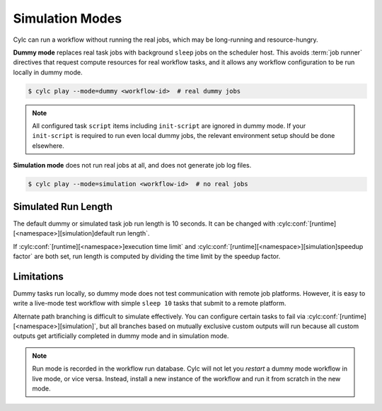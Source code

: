.. _SimulationMode:

Simulation Modes
----------------

Cylc can run a workflow without running the real jobs, which may be
long-running and resource-hungry.

**Dummy mode** replaces real task jobs with background ``sleep`` jobs on the
scheduler host. This avoids :term:`job runner` directives that request compute
resources for real workflow tasks, and it allows any workflow configuration to
be run locally in dummy mode.

.. code-block:: console

   $ cylc play --mode=dummy <workflow-id>  # real dummy jobs

.. note::

   All configured task ``script`` items including ``init-script`` are ignored
   in dummy mode. If your ``init-script`` is required to run even local dummy
   jobs, the relevant environment setup should be done elsewhere.


**Simulation mode** does not run real jobs at all, and does not generate job
log files.

.. code-block:: console

   $ cylc play --mode=simulation <workflow-id>  # no real jobs


Simulated Run Length
^^^^^^^^^^^^^^^^^^^^

The default dummy or simulated task job run length is 10 seconds. It can be
changed with :cylc:conf:`[runtime][<namespace>][simulation]default run length`.

If :cylc:conf:`[runtime][<namespace>]execution time limit` and
:cylc:conf:`[runtime][<namespace>][simulation]speedup factor` are both set,
run length is computed by dividing the time limit by the speedup factor.


Limitations
^^^^^^^^^^^

Dummy tasks run locally, so dummy mode does not test communication with remote
job platforms. However, it is easy to write a live-mode test workflow with
simple ``sleep 10`` tasks that submit to a remote platform. 

Alternate path branching is difficult to simulate effectively. You can
configure certain tasks to fail via
:cylc:conf:`[runtime][<namespace>][simulation]`, but all branches based
on mutually exclusive custom outputs will run because all custom outputs get
artificially completed in dummy mode and in simulation mode. 

.. note::

   Run mode is recorded in the workflow run database. Cylc will not let you
   *restart* a dummy mode workflow in live mode, or vice versa. Instead,
   install a new instance of the workflow and run it from scratch in the new mode.
